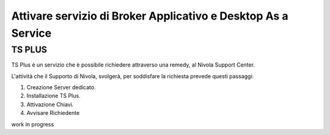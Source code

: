 .. _Attivare servizio di Broker Applicativo e Desktop As a Service:

**Attivare servizio di Broker Applicativo e Desktop As a Service**
******************************************************************

**TS PLUS**
===========

TS Plus è un servizio che è possibile richiedere attraverso una remedy, al Nivola Support Center.

L'attività che il Supporto di Nivola, svolgerà, per soddisfare la richiesta prevede questi passaggi:

1.	Creazione Server dedicato.
2.	Installazione TS Plus.
3.	Attivazione Chiavi.
4.	Avvisare Richiedente

work in progress
